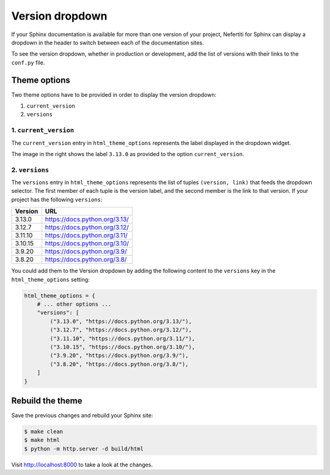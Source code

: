 .. _version-dropdown:

Version dropdown
################

If your Sphinx documentation is available for more than one version of your project, Nefertiti for Sphinx can display a dropdown in the header to switch between each of the documentation sites.

To see the version dropdown, whether in production or development, add the list of versions with their links to the ``conf.py`` file.

Theme options
=============

Two theme options have to be provided in order to display the version dropdown:

#. ``current_version``
#. ``versions``

1. ``current_version``
----------------------

.. cs_image:: img/current-version.png
    :alt: Current version with label 3.13
    :align: right
    :width: 250
    :class: border-radius-2

The ``current_version`` entry in ``html_theme_options`` represents the label displayed in the dropdown widget.

The image in the right shows the label ``3.13.0`` as provided to the option ``current_version``.


2. ``versions``
---------------

The ``versions`` entry in ``html_theme_options`` represents the list of tuples ``(version, link)`` that feeds the dropdown selector. The first member of each tuple is the version label, and the second member is the link to that version. If your project has the following ``versions``:

.. list-table::
    :header-rows: 1

    * - Version
      - URL
    * - 3.13.0
      - https://docs.python.org/3.13/
    * - 3.12.7
      - https://docs.python.org/3.12/
    * - 3.11.10
      - https://docs.python.org/3.11/
    * - 3.10.15
      - https://docs.python.org/3.10/
    * - 3.9.20
      - https://docs.python.org/3.9/
    * - 3.8.20
      - https://docs.python.org/3.8/

You could add them to the Version dropdown by adding the following content to the ``versions`` key in the ``html_theme_options`` setting:

.. code-block:: python

    html_theme_options = {
        # ... other options ...
        "versions": [
            ("3.13.0", "https://docs.python.org/3.13/"),
            ("3.12.7", "https://docs.python.org/3.12/"),
            ("3.11.10", "https://docs.python.org/3.11/"),
            ("3.10.15", "https://docs.python.org/3.10/"),
            ("3.9.20", "https://docs.python.org/3.9/"),
            ("3.8.20", "https://docs.python.org/3.8/"),
        ]
    }

.. cs_figure:: img/version-dropdown.png
  :alt: Versions dropdown
  :align: center
  :width: 300
  :class: border-radius-2

  The resulting version dropdown.

Rebuild the theme
=================

Save the previous changes and rebuild your Sphinx site:

.. code-block:: shell

    $ make clean
    $ make html
    $ python -m http.server -d build/html

Visit http://localhost:8000 to take a look at the changes.
